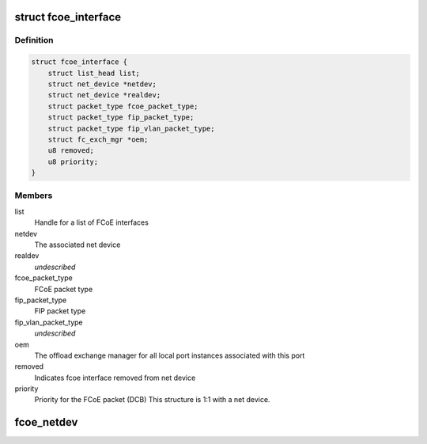 .. -*- coding: utf-8; mode: rst -*-
.. src-file: drivers/scsi/fcoe/fcoe.h

.. _`fcoe_interface`:

struct fcoe_interface
=====================

.. c:type:: struct fcoe_interface

    A FCoE interface

.. _`fcoe_interface.definition`:

Definition
----------

.. code-block:: c

    struct fcoe_interface {
        struct list_head list;
        struct net_device *netdev;
        struct net_device *realdev;
        struct packet_type fcoe_packet_type;
        struct packet_type fip_packet_type;
        struct packet_type fip_vlan_packet_type;
        struct fc_exch_mgr *oem;
        u8 removed;
        u8 priority;
    }

.. _`fcoe_interface.members`:

Members
-------

list
    Handle for a list of FCoE interfaces

netdev
    The associated net device

realdev
    *undescribed*

fcoe_packet_type
    FCoE packet type

fip_packet_type
    FIP packet type

fip_vlan_packet_type
    *undescribed*

oem
    The offload exchange manager for all local port
    instances associated with this port

removed
    Indicates fcoe interface removed from net device

priority
    Priority for the FCoE packet (DCB)
    This structure is 1:1 with a net device.

.. _`fcoe_netdev`:

fcoe_netdev
===========

.. c:function:: struct net_device *fcoe_netdev(const struct fc_lport *lport)

    Return the net device associated with a local port

    :param lport:
        The local port to get the net device from
    :type lport: const struct fc_lport \*

.. This file was automatic generated / don't edit.

